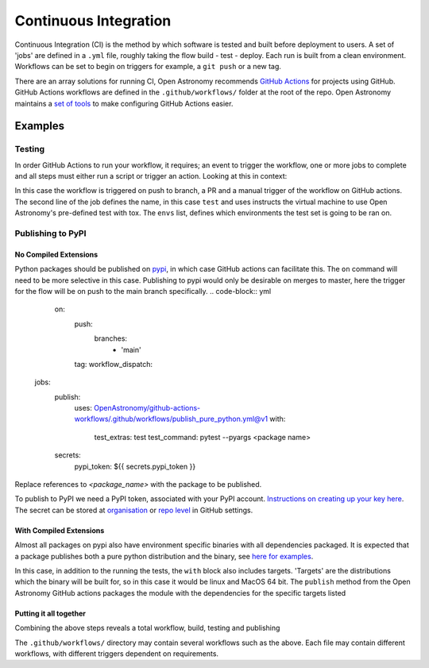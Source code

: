 .. _ci:
======================
Continuous Integration
======================

Continuous Integration (CI) is the method by which software is tested and built before deployment to users.
A set of 'jobs' are defined in a ``.yml`` file, roughly taking the flow build - test - deploy.
Each run is built from a clean environment.
Workflows can be set to begin on triggers for example, a ``git push`` or a new tag.

There are an array solutions for running CI, Open Astronomy recommends `GitHub Actions <https://docs.github.com/en/actions/>`__ for projects using GitHub.
GitHub Actions workflows are defined in the ``.github/workflows/`` folder at the root of the repo.
Open Astronomy maintains a `set of tools <https://github.com/OpenAstronomy/github-actions-workflow>`__ to make configuring GitHub Actions easier.

Examples
++++++++
Testing
-------
In order GitHub Actions to run your workflow, it requires; an event to trigger the workflow, one or more jobs to complete and all steps must either run a script or trigger an action.
Looking at this in context:

.. code-block:: yml
    on:
      push:
      pull_request:
      workflow_dispatch:

    jobs:
      test:
        uses: OpenAstronomy/github-actions-workflows/.github/workflows/tox.yml@v1
        with:
          envs: |
            - linux: py311

In this case the workflow is triggered on push to branch, a PR and a manual trigger of the workflow on GitHub actions.
The second line of the job defines the name, in this case ``test`` and uses instructs the virtual machine to use Open Astronomy's pre-defined test with tox.
The ``envs`` list, defines which environments the test set is going to be ran on.

Publishing to PyPI
------------------

No Compiled Extensions
######################

Python packages should be published on `pypi <https://pypi.org/>`__, in which case GitHub actions can facilitate this.
The ``on`` command will need to be more selective in this case.
Publishing to pypi would only be desirable on merges to master, here the trigger for the flow will be on push to the main branch specifically.
.. code-block:: yml
    on:
      push:
        branches:
          - 'main'
      tag:
      workflow_dispatch:

   jobs:
     publish:
       uses: OpenAstronomy/github-actions-workflows/.github/workflows/publish_pure_python.yml@v1
       with:
         test_extras: test
         test_command: pytest --pyargs <package name>
     secrets:
       pypi_token: ${{ secrets.pypi_token }}

Replace references to `<package_name>` with the package to be published.

To publish to PyPI we need a PyPI token, associated with your PyPI account.
`Instructions on creating up your key here <https://pypi.org/help/#apitoken>`__.
The secret can be stored at `organisation <https://docs.github.com/en/actions/security-guides/using-secrets-in-github-actions#creating-secrets-for-an-organization>`__ or `repo level <https://docs.github.com/en/actions/security-guides/using-secrets-in-github-actions#creating-secrets-for-a-repository>`__ in GitHub settings.

With Compiled Extensions
########################

Almost all packages on pypi also have environment specific binaries with all dependencies packaged.
It is expected that a package publishes both a pure python distribution and the binary, see `here for examples <https://pypi.org/project/sunpy/#files>`__.

In this case, in addition to the running the tests, the ``with`` block also includes targets.
'Targets' are the distributions which the binary will be built for, so in this case it would be linux and MacOS 64 bit.
The ``publish`` method from the Open Astronomy GitHub actions packages the module with the dependencies for the specific targets listed

.. code-block:: yml
    jobs:
      publish:
        uses: OpenAstronomy/github-actions-workflows/.github/workflows/publish.yml@v1
        with:
          test_extras: test
          test_command: pytest --pyargs test_package
          targets: |
            - linux
            - cp3?-macosx_x86_64
      secrets:
        pypi_token: ${{ secrets.pypi_token }}


.. sam, work your way to the full example use the sunkit example
.. https://github.com/sunpy/sunkit-instruments/blob/main/.github/workflows/ci.yml

Putting it all together
#######################

Combining the above steps reveals a total workflow, build, testing and publishing

.. code-block:: yml
    name: package_deployment

    on:
      push:
      tag:

    jobs:
      test:
        uses: OpenAstronomy/github-actions-workflows/.github/workflows/tox.yml@v1
        with:
          envs: |
            - linux: py311

      publish_python:
        uses: OpenAstronomy/github-actions-workflows/.github/workflows/publish_pure_python.yml@v1
          with:
            test_extras: test
            test_command: pytest --pyargs test_package
        secrets:
          pypi_token: ${{ secrets.pypi_token }}

      publish_binaries:
       publish:
         uses: OpenAstronomy/github-actions-workflows/.github/workflows/publish.yml@v1
         with:
           test_extras: test
           test_command: pytest --pyargs test_package
           targets: |
             - linux
             - cp3?-macosx_x86_64
       secrets:
         pypi_token: ${{ secrets.pypi_token }}

The ``.github/workflows/`` directory may contain several workflows such as the above.
Each file may contain different workflows, with different triggers dependent on requirements.
